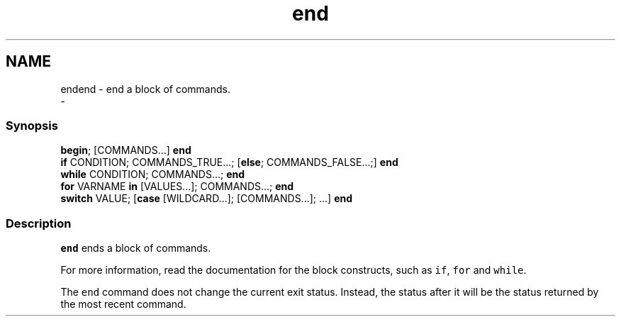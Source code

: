 .TH "end" 1 "Sat Dec 23 2017" "Version 2.7.1" "fish" \" -*- nroff -*-
.ad l
.nh
.SH NAME
endend - end a block of commands\&. 
 \- 
.PP
.SS "Synopsis"
.PP
.nf

\fBbegin\fP; [COMMANDS\&.\&.\&.] \fBend\fP
\fBif\fP CONDITION; COMMANDS_TRUE\&.\&.\&.; [\fBelse\fP; COMMANDS_FALSE\&.\&.\&.;] \fBend\fP
\fBwhile\fP CONDITION; COMMANDS\&.\&.\&.; \fBend\fP
\fBfor\fP VARNAME \fBin\fP [VALUES\&.\&.\&.]; COMMANDS\&.\&.\&.; \fBend\fP
\fBswitch\fP VALUE; [\fBcase\fP [WILDCARD\&.\&.\&.]; [COMMANDS\&.\&.\&.]; \&.\&.\&.] \fBend\fP
.fi
.PP
.SS "Description"
\fCend\fP ends a block of commands\&.
.PP
For more information, read the documentation for the block constructs, such as \fCif\fP, \fCfor\fP and \fCwhile\fP\&.
.PP
The \fCend\fP command does not change the current exit status\&. Instead, the status after it will be the status returned by the most recent command\&. 
